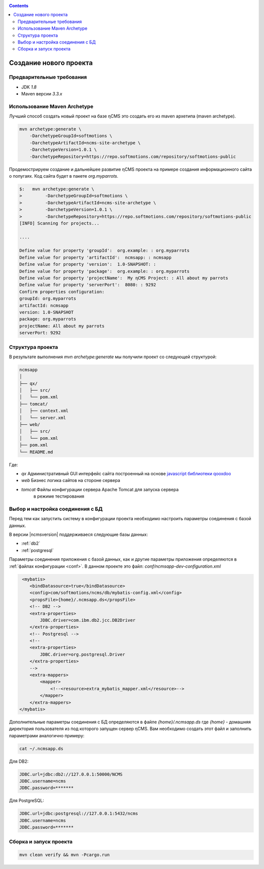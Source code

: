 .. _newproject:

.. contents::

Создание нового проекта
=======================

Предварительные требования
--------------------------

* JDK `1.8`
* Maven версии `3.3.x`

Использование Maven Archetype
-----------------------------

Лучший способ создать новый проект на базе ηCMS это создать
его из maven архетипа (maven archetype).

.. code-block:: sh

    mvn archetype:generate \
        -DarchetypeGroupId=softmotions \
        -DarchetypeArtifactId=ncms-site-archetype \
        -DarchetypeVersion=1.0.1 \
        -DarchetypeRepository=https://repo.softmotions.com/repository/softmotions-public

Продемострируем создание и дальнейшее развитие ηCMS проекта на примере
создания информационного сайта о попугаях.
Код сайта будет в пакете `org.myparrots`.

.. code-block:: text

    $:   mvn archetype:generate \
    >         -DarchetypeGroupId=softmotions \
    >         -DarchetypeArtifactId=ncms-site-archetype \
    >         -DarchetypeVersion=1.0.1 \
    >         -DarchetypeRepository=https://repo.softmotions.com/repository/softmotions-public
    [INFO] Scanning for projects...

    ....

    Define value for property 'groupId':  org.example: : org.myparrots
    Define value for property 'artifactId':  ncmsapp: : ncmsapp
    Define value for property 'version':  1.0-SNAPSHOT: :
    Define value for property 'package':  org.example: : org.myparrots
    Define value for property 'projectName':  My ηCMS Project: : All about my parrots
    Define value for property 'serverPort':  8080: : 9292
    Confirm properties configuration:
    groupId: org.myparrots
    artifactId: ncmsapp
    version: 1.0-SNAPSHOT
    package: org.myparrots
    projectName: All about my parrots
    serverPort: 9292

Структура проекта
-----------------

В результате выполнения `mvn archetype:generate` мы получили проект
со следующей структурой:

.. code-block:: text

    ncmsapp
    │
    ├── qx/
    │   ├── src/
    │   └── pom.xml
    ├── tomcat/
    │   ├── context.xml
    │   └── server.xml
    ├── web/
    │   ├── src/
    │   └── pom.xml
    ├── pom.xml
    └── README.md


Где:

* `qx` Административный GUI интерфейс сайта построенный на основе `javascript библиотеки qooxdoo <http://qooxdoo.org>`_
* `web` Бизнес логика сайтов на стороне сервера
* `tomcat` Файлы конфигурации сервера Apache Tomcat для запуска сервера
           в режиме тестирования

Выбор и настройка соединения с БД
---------------------------------

Перед тем как запустить систему в конфигурации проекта необходимо настроить параметры
соединения с базой данных.

В версии |ncmsversion| поддерживаеся следующие базы данных:

* :ref:`db2`
* :ref:`postgresql`

Параметры соединения приложения с базой данных, как и другие параметры приложения
определяются в :ref:`файлах конфигурации <conf>`. В данном проекте
это файл: `conf/ncmsapp-dev-configuration.xml`


.. code-block:: xml

     <mybatis>
        <bindDatasource>true</bindDatasource>
        <config>com/softmotions/ncms/db/mybatis-config.xml</config>
        <propsFile>{home}/.ncmsapp.ds</propsFile>
        <!-- DB2 -->
        <extra-properties>
            JDBC.driver=com.ibm.db2.jcc.DB2Driver
        </extra-properties>
        <!-- Postgresql -->
        <!--
        <extra-properties>
            JDBC.driver=org.postgresql.Driver
        </extra-properties>
        -->
        <extra-mappers>
            <mapper>
                <!--<resource>extra_mybatis_mapper.xml</resource>-->
            </mapper>
        </extra-mappers>
    </mybatis>

Дополнительные параметры соединения с БД определяются в файле `{home}/.ncmsapp.ds`
где `{home}` - домашняя директория пользователя из под которого запущен сервер
ηCMS. Вам необходимо создать этот файл и заполнить параметрами аналогично
примеру:

.. code-block:: sh

    cat ~/.ncmsapp.ds

Для DB2:

.. code-block:: sh

    JDBC.url=jdbc:db2://127.0.0.1:50000/NCMS
    JDBC.username=ncms
    JDBC.password=*******

Для PostgreSQL:

.. code-block:: sh

    JDBC.url=jdbc:postgresql://127.0.0.1:5432/ncms
    JDBC.username=ncms
    JDBC.password=*******

Сборка и запуск проекта
-----------------------

.. code-block:: sh

    mvn clean verify && mvn -Pcargo.run

